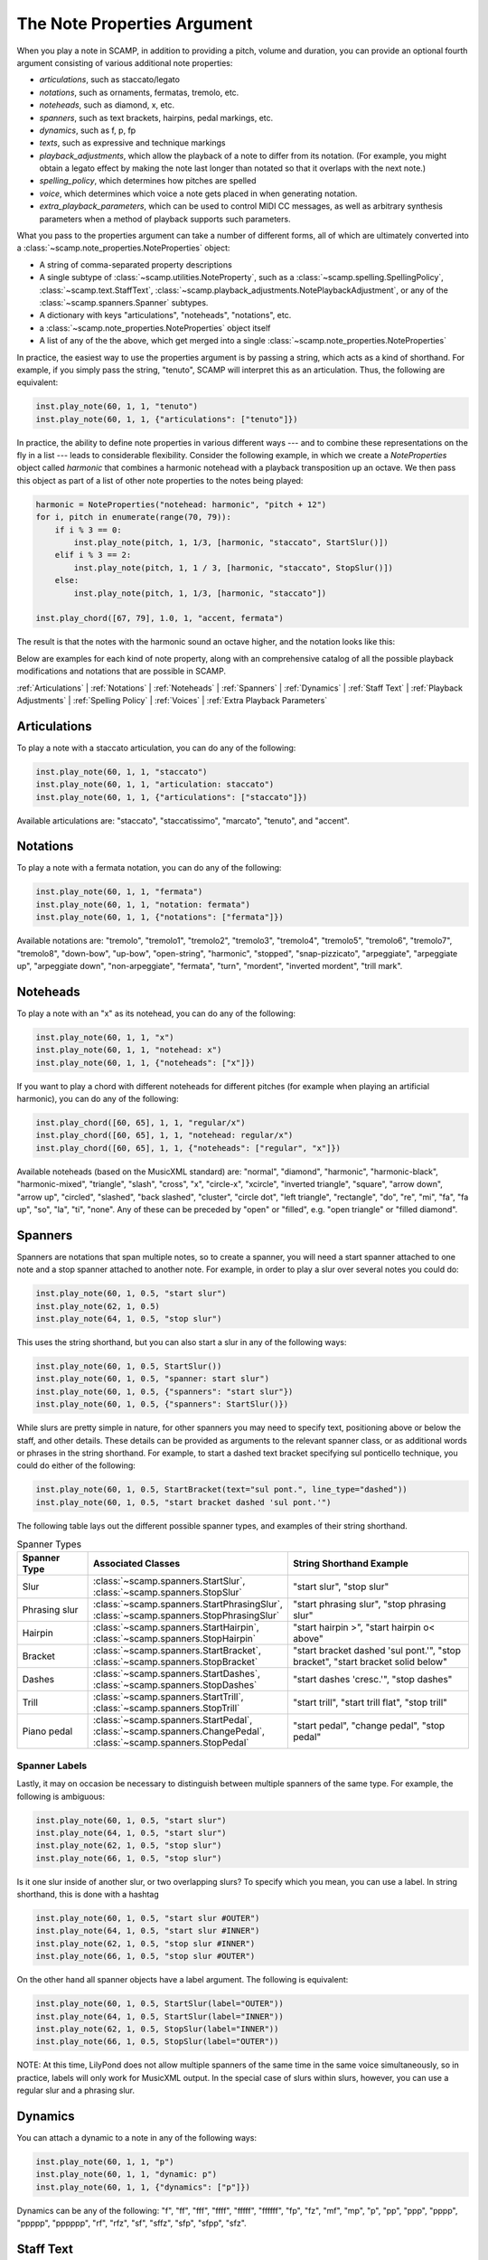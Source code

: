.. _The Note Properties Argument:

The Note Properties Argument
============================

When you play a note in SCAMP, in addition to providing a pitch, volume and duration, you can provide an optional
fourth argument consisting of various additional note properties:

- *articulations*, such as staccato/legato
- *notations*, such as ornaments, fermatas, tremolo, etc.
- *noteheads*, such as diamond, x, etc.
- *spanners*, such as text brackets, hairpins, pedal markings, etc.
- *dynamics*, such as f, p, fp
- *texts*, such as expressive and technique markings
- *playback_adjustments*, which allow the playback of a note to differ from
  its notation. (For example, you might obtain a legato effect by making the note
  last longer than notated so that it overlaps with the next note.)
- *spelling_policy*, which determines how pitches are spelled
- *voice*, which determines which voice a note gets placed in when generating
  notation.
- *extra_playback_parameters*, which can be used to control MIDI CC messages,
  as well as arbitrary synthesis parameters when a method of playback supports
  such parameters.

What you pass to the properties argument can take a number of different forms, all of which
are ultimately converted into a :class:`~scamp.note_properties.NoteProperties` object:

- A string of comma-separated property descriptions
- A single subtype of :class:`~scamp.utilities.NoteProperty`, such as a
  :class:`~scamp.spelling.SpellingPolicy`, :class:`~scamp.text.StaffText`,
  :class:`~scamp.playback_adjustments.NotePlaybackAdjustment`, or any of
  the :class:`~scamp.spanners.Spanner` subtypes.
- A dictionary with keys "articulations", "noteheads", "notations", etc.
- a :class:`~scamp.note_properties.NoteProperties` object itself
- A list of any of the the above, which get merged into a single :class:`~scamp.note_properties.NoteProperties`

In practice, the easiest way to use the properties argument is by passing a string,
which acts as a kind of shorthand. For example, if you simply pass the string, "tenuto",
SCAMP will interpret this as an articulation. Thus, the following are equivalent:

.. code-block:: python3

    inst.play_note(60, 1, 1, "tenuto")
    inst.play_note(60, 1, 1, {"articulations": ["tenuto"]})

In practice, the ability to define note properties in various different ways --- and to combine these representations
on the fly in a list --- leads to considerable flexibility. Consider the following example, in which we create a
`NoteProperties` object called `harmonic` that combines a harmonic notehead with a playback transposition up an octave.
We then pass this object as part of a list of other note properties to the notes being played:

.. code-block:: python3

    harmonic = NoteProperties("notehead: harmonic", "pitch + 12")
    for i, pitch in enumerate(range(70, 79)):
        if i % 3 == 0:
            inst.play_note(pitch, 1, 1/3, [harmonic, "staccato", StartSlur()])
        elif i % 3 == 2:
            inst.play_note(pitch, 1, 1 / 3, [harmonic, "staccato", StopSlur()])
        else:
            inst.play_note(pitch, 1, 1/3, [harmonic, "staccato"])

    inst.play_chord([67, 79], 1.0, 1, "accent, fermata")

The result is that the notes with the harmonic sound an octave higher, and the notation looks like this:

.. image:: PropertiesExample.png
  :width: 400
  :alt: An example of note properties in action.
  :align: center


Below are examples for each kind of note property, along with an comprehensive catalog of all the possible playback
modifications and notations that are possible in SCAMP.

:ref:`Articulations` |
:ref:`Notations` |
:ref:`Noteheads` |
:ref:`Spanners` |
:ref:`Dynamics` |
:ref:`Staff Text` |
:ref:`Playback Adjustments` |
:ref:`Spelling Policy` |
:ref:`Voices` |
:ref:`Extra Playback Parameters`

.. _Articulations:

Articulations
-------------

To play a note with a staccato articulation, you can do any of the following:

.. code-block:: python3

    inst.play_note(60, 1, 1, "staccato")
    inst.play_note(60, 1, 1, "articulation: staccato")
    inst.play_note(60, 1, 1, {"articulations": ["staccato"]})

Available articulations are: "staccato", "staccatissimo", "marcato", "tenuto",
and "accent".

.. _Notations:

Notations
---------

To play a note with a fermata notation, you can do any of the following:

.. code-block:: python3

    inst.play_note(60, 1, 1, "fermata")
    inst.play_note(60, 1, 1, "notation: fermata")
    inst.play_note(60, 1, 1, {"notations": ["fermata"]})

Available notations are: "tremolo", "tremolo1", "tremolo2", "tremolo3",
"tremolo4", "tremolo5", "tremolo6", "tremolo7", "tremolo8", "down-bow",
"up-bow", "open-string", "harmonic", "stopped", "snap-pizzicato", "arpeggiate",
"arpeggiate up", "arpeggiate down", "non-arpeggiate", "fermata", "turn",
"mordent", "inverted mordent", "trill mark".

.. _Noteheads:

Noteheads
---------

To play a note with an "x" as its notehead, you can do any of the following:

.. code-block:: python3

    inst.play_note(60, 1, 1, "x")
    inst.play_note(60, 1, 1, "notehead: x")
    inst.play_note(60, 1, 1, {"noteheads": ["x"]})

If you want to play a chord with different noteheads for different pitches
(for example when playing an artificial harmonic), you can do any of the
following:

.. code-block:: python3

    inst.play_chord([60, 65], 1, 1, "regular/x")
    inst.play_chord([60, 65], 1, 1, "notehead: regular/x")
    inst.play_chord([60, 65], 1, 1, {"noteheads": ["regular", "x"]})

Available noteheads (based on the MusicXML standard) are:
"normal", "diamond", "harmonic", "harmonic-black", "harmonic-mixed", "triangle",
"slash", "cross", "x", "circle-x", "xcircle", "inverted triangle", "square",
"arrow down", "arrow up", "circled", "slashed", "back slashed", "cluster",
"circle dot", "left triangle", "rectangle", "do", "re", "mi", "fa", "fa up",
"so", "la", "ti", "none". Any of these can be preceded by "open" or "filled",
e.g. "open triangle" or "filled diamond".

.. _Spanners:

Spanners
--------

Spanners are notations that span multiple notes, so to create a spanner, you will need
a start spanner attached to one note and a stop spanner attached to another note. For
example, in order to play a slur over several notes you could do:

.. code-block:: python3

    inst.play_note(60, 1, 0.5, "start slur")
    inst.play_note(62, 1, 0.5)
    inst.play_note(64, 1, 0.5, "stop slur")

This uses the string shorthand, but you can also start a slur in any of the following
ways:

.. code-block:: python3

    inst.play_note(60, 1, 0.5, StartSlur())
    inst.play_note(60, 1, 0.5, "spanner: start slur")
    inst.play_note(60, 1, 0.5, {"spanners": "start slur"})
    inst.play_note(60, 1, 0.5, {"spanners": StartSlur()})

While slurs are pretty simple in nature, for other spanners you may need to specify text, positioning above
or below the staff, and other details. These details can be provided as arguments to the relevant spanner
class, or as additional words or phrases in the string shorthand. For example, to start a dashed text bracket
specifying sul ponticello technique, you could do either of the following:

.. code-block:: python3

    inst.play_note(60, 1, 0.5, StartBracket(text="sul pont.", line_type="dashed"))
    inst.play_note(60, 1, 0.5, "start bracket dashed 'sul pont.'")

The following table lays out the different possible spanner types, and examples of their string shorthand.

.. list-table:: Spanner Types
    :widths: 25 50 70
    :header-rows: 1

    * - Spanner Type
      - Associated Classes
      - String Shorthand Example
    * - Slur
      - :class:`~scamp.spanners.StartSlur`, :class:`~scamp.spanners.StopSlur`
      - "start slur", "stop slur"
    * - Phrasing slur
      - :class:`~scamp.spanners.StartPhrasingSlur`, :class:`~scamp.spanners.StopPhrasingSlur`
      - "start phrasing slur", "stop phrasing slur"
    * - Hairpin
      - :class:`~scamp.spanners.StartHairpin`, :class:`~scamp.spanners.StopHairpin`
      - "start hairpin >", "start hairpin o< above"
    * - Bracket
      - :class:`~scamp.spanners.StartBracket`, :class:`~scamp.spanners.StopBracket`
      - "start bracket dashed 'sul pont.'", "stop bracket", "start bracket solid below"
    * - Dashes
      - :class:`~scamp.spanners.StartDashes`, :class:`~scamp.spanners.StopDashes`
      - "start dashes 'cresc.'", "stop dashes"
    * - Trill
      - :class:`~scamp.spanners.StartTrill`, :class:`~scamp.spanners.StopTrill`
      - "start trill", "start trill flat", "stop trill"
    * - Piano pedal
      - :class:`~scamp.spanners.StartPedal`, :class:`~scamp.spanners.ChangePedal`, :class:`~scamp.spanners.StopPedal`
      - "start pedal", "change pedal", "stop pedal"

Spanner Labels
~~~~~~~~~~~~~~

Lastly, it may on occasion be necessary to distinguish between multiple spanners of the same type. For example,
the following is ambiguous:

.. code-block:: python3

    inst.play_note(60, 1, 0.5, "start slur")
    inst.play_note(64, 1, 0.5, "start slur")
    inst.play_note(62, 1, 0.5, "stop slur")
    inst.play_note(66, 1, 0.5, "stop slur")

Is it one slur inside of another slur, or two overlapping slurs? To specify which you mean, you can use
a label. In string shorthand, this is done with a hashtag

.. code-block:: python3

    inst.play_note(60, 1, 0.5, "start slur #OUTER")
    inst.play_note(64, 1, 0.5, "start slur #INNER")
    inst.play_note(62, 1, 0.5, "stop slur #INNER")
    inst.play_note(66, 1, 0.5, "stop slur #OUTER")

On the other hand all spanner objects have a label argument. The following is equivalent:

.. code-block:: python3

    inst.play_note(60, 1, 0.5, StartSlur(label="OUTER"))
    inst.play_note(64, 1, 0.5, StartSlur(label="INNER"))
    inst.play_note(62, 1, 0.5, StopSlur(label="INNER"))
    inst.play_note(66, 1, 0.5, StopSlur(label="OUTER"))

NOTE: At this time, LilyPond does not allow multiple spanners of the same time in the same voice
simultaneously, so in practice, labels will only work for MusicXML output. In the special case of
slurs within slurs, however, you can use a regular slur and a phrasing slur.

.. _Dynamics:

Dynamics
--------

You can attach a dynamic to a note in any of the following ways:

.. code-block:: python3

    inst.play_note(60, 1, 1, "p")
    inst.play_note(60, 1, 1, "dynamic: p")
    inst.play_note(60, 1, 1, {"dynamics": ["p"]})

Dynamics can be any of the following: "f", "ff", "fff", "ffff", "fffff", "ffffff", "fp", "fz", "mf", "mp", "p", "pp",
"ppp", "pppp", "ppppp", "pppppp", "rf", "rfz", "sf", "sffz", "sfp", "sfpp", "sfz".

.. _Staff Text:

Staff Text
----------

You can attach text to a note --- such as technique or expressive text --- in any of the following ways:

.. code-block:: python3

    inst.play_note(60, 1, 1, "senza vib.")
    inst.play_note(60, 1, 1, "text: senza vib.")
    inst.play_note(60, 1, 1, {"texts": ["senza vib."]})
    inst.play_note(60, 1, 1, StaffText("senza vib.")

Note that if you don't explicitly state that the string you are providing is text, SCAMP will try to interpret it
as one of the other possible note properties first. For example, the following will get interpreted as a staccato
articulation:

.. code-block:: python3

    inst.play_note(60, 1, 1, "staccato")

To attach the *text* "staccato" to a note, you have to be more explicit, e.g.:

.. code-block:: python3

    inst.play_note(60, 1, 1, "text: staccato")
    inst.play_note(60, 1, 1, StaffText("staccato"))

Bold and Italics
~~~~~~~~~~~~~~~~

You can make the text bold or italic in a couple of different ways. The first is to use
a :class:`scamp.text.StaffText` object:

.. code-block:: python3

    inst.play_note(60, 1, 1, StaffText("with emphasis", italic=True))
    inst.play_note(60, 1, 1, StaffText("boldly", bold=True))
    inst.play_note(60, 1, 1, StaffText("very boldly", italic=True, bold=True)

Alternatively, you can use markdown syntax for this effect

.. code-block:: python3

    inst.play_note(60, 1, 1, "*with emphasis*")
    inst.play_note(60, 1, 1, "**boldly**")
    inst.play_note(60, 1, 1, "***very boldly***")

Note, however, that this will only work on the entire text, not on individual words, and that other markdown syntax is
not supported.

Staff Placement
~~~~~~~~~~~~~~~

By default, text is placed above the staff. To place it below the staff, you have to use a :class:`~scamp.text.StaffText`
object:

.. code-block:: python3

    inst.play_note(60, 1, 1, StaffText("cresc.", italic=True, placement="below"))

.. _Playback Adjustments:

Playback Adjustments
--------------------

Sometimes, you want the playback of a note to differ from its notation. For example, a diamond notehead might represent
a harmonic which should sound an octave (or some other interval) higher than notated. You can use the note properties
argument to do this:

.. code-block:: python3

    inst.play_note(60, 1, 1, "notehead: diamond, pitch + 12")

The string shorthand "pitch + 12" is equivalent to `NotePlaybackAdjustment.add_to_params(pitch=12)`. You can pass a
:class:`~scamp.playback_adjustments.NotePlaybackAdjustment` directly instead if you want:

.. code-block:: python3

    inst.play_note(60, 1, 1, ["notehead: diamond", NotePlaybackAdjustment.add_to_params(pitch=12)])

In addition to pitch, volume and length can also be adjusted, and in each case you can do addition/subtraction,
multiplication, or direct setting to a value. For example, to increase the volume of a note by a factor of 1.2 and
set its playback length to 2.5, you could do:

.. code-block:: python3

    inst.play_note(60, 1, 1, "volume * 1.2, length = 2.5")

These alterations could also be accomplished using :func:`~scamp.playback_adjustments.NotePlaybackAdjustment.scale_params`
or :func:`~scamp.playback_adjustments.NotePlaybackAdjustment.set_params`.

Note that changing note playback length does *not* change how long the `play_note` call blocks for. This is useful, for
instance, if we want to create a legato effect, in which each note overlaps with the next:

.. code-block:: python3

    for p in range(60, 70):
        inst.play_note(p, 1, 0.5, "length * 1.2")

Time-Varying Playback Adjustments
~~~~~~~~~~~~~~~~~~~~~~~~~~~~~~~~~

Lastly, it's possible to use a list or :class:`expenvelope.envelope.Envelope` in a playback adjustment to create a
time-varying modification. For example, the following would play three notes with a forte-piano effect:

.. code-block:: python3

    forte_piano_effect = NotePlaybackAdjustment.scale_params(volume=Envelope([1, 0.3], [0.2]))
    inst.play_note(60, 0.5, 3, forte_piano_effect)
    inst.play_note(60, 0.7, 3, forte_piano_effect)
    inst.play_note(60, 1.0, 3, forte_piano_effect)

In the first note, e.g., the actual volume played would start at 0.5 and drop down to 0.15, since we're using a playback
adjustment that scales the original volume.

You can also use lists, which will get interpreted as envelopes, e.g.:

.. code-block:: python3

    inst.play_note(60, 1.0, 4, "pitch + [0, 1, -1, 0]")

However, it should be noted that, by default, SCAMP stretches the resulting envelope to last for the duration of the
note. This might not be desired in the case of the forte-piano effect above, where you want a crisp diminuendo, even
for a long note.

.. _Spelling Policy:

Spelling Policy
---------------

A :class:`scamp.spelling.SpellingPolicy` specifies how each pitch class should be spelled. (For example, MIDI pitch 61
could be spelled as a C# or a Db.) While you can set a default spelling policy for the whole session or for an
individual part, you can also specify spelling on an individual note basis using the properties argument.

The following are equivalent:

.. code-block:: python3

    inst.play_note(66, 1.0, 1, SpellingPolicy.from_circle_of_fifths_position(2))
    inst.play_note(66, 1.0, 1, "key: D")
    inst.play_note(66, 1.0, 1, "spelling: G lydian")
    inst.play_note(66, 1.0, 1, "D major")

Spelling policy strings are interpreted according to :func:`scamp.spelling.SpellingPolicy.from_string`. If you want
to directly specify whether a note should be spelled as a sharp or flat (rather than give a key signature), you can
use the string "#" or "b":

.. code-block:: python3

    inst.play_note(61, 1.0, 1, "b")
    inst.play_note(61, 1.0, 1, "#")

.. _Voices:

Voices
------

You can use the note properties argument to specify which voice a note should be placed in within a single staff. For
example, this code:

.. code-block:: python3

    inst.play_note(62, 0.5, 0.5, "voice: 1")
    inst.play_note(60, 0.5, 0.5, "voice: 2")
    inst.play_note(58, 0.5, 0.5, "voice: 2")
    inst.play_note(62, 0.5, 0.5, "voice: 2")
    inst.play_note(64, 0.5, 0.5, "voice: 1")
    inst.play_note(62, 0.5, 0.5, "voice: 2")
    inst.play_note(60, 0.5, 0.5, "voice: 2")
    inst.play_note(64, 0.5, 0.5, "voice: 2")

...produces the notation:

.. image:: VoicesExample.png
  :width: 400
  :alt: Using properties to place notes in different voices
  :align: center

You can also use named voices, which get converted to numbered voices before exporting to notation. In the following
example, the named voice "top_notes" gets assigned to voice 1, since it is the first available voice, while
"bottom_notes" gets assigned to voice 2. The notational result is the same as the previous example.

.. code-block:: python3

    inst.play_note(62, 0.5, 0.5, "voice: top_notes")
    inst.play_note(60, 0.5, 0.5, "voice: bottom_notes")
    inst.play_note(58, 0.5, 0.5, "voice: bottom_notes")
    inst.play_note(62, 0.5, 0.5, "voice: bottom_notes")
    inst.play_note(64, 0.5, 0.5, "voice: top_notes")
    inst.play_note(62, 0.5, 0.5, "voice: bottom_notes")
    inst.play_note(60, 0.5, 0.5, "voice: bottom_notes")
    inst.play_note(64, 0.5, 0.5, "voice: bottom_notes")

Using named voices like this can be useful when the goal is to keep musically related material together in the same
voice, bue the exact number of the voice is not important.

.. _Extra Playback Parameters:

Extra Playback Parameters
-------------------------

In addition to pitch and volume, you can use SCAMP to control other parameters of sound, so long as your playback
implementation knows how to make sense of it. For example, when you play notes via OSC messages to an external
synthesizer (e.g. via :func:`~scamp.session.Session.new_osc_part`), you can use extra playback parameters to send
OSC messages controlling vibrato, brightness of timbre, or any other aspect of sound production. The way we do this
is through the properties argument. For example, the following will play a note with a vibrato frequency of 7 and a
brightness that gradually diminishes from 1 to 0.

.. code-block:: python3

    inst.play_note(62, 0.5, 5, "param_vibrato: 7, param_brightness: [1, 0]")

Note that the list [1, 0] gets converted into an :class:`~expenvelope.envelope.Envelope` that lasts for the same
duration as the note itself. If we're using an OSC part, this will result in messages of the form
`instrument_name/change_parameter/vibrato` getting sent to the receiving synthesizer.

Although the above approach is probably the easiest way to set additional playback parameters, either of the following
will have an equivalent effect:

.. code-block:: python3

    inst.play_note(62, 0.5, 5, {"param_vibrato": 7, "param_brightness": [1, 0]})
    inst.play_note(62, 0.5, 5, {"extra_playback_parameters": {"vibrato": 7, "brightness": [1, 0]}})

Ultimately, whichever way you do it, SCAMP ultimately converts it to the latter form.

Using Extra Parameters for MIDI CC
~~~~~~~~~~~~~~~~~~~~~~~~~~~~~~~~~~

Although the default playback implementation in SCAMP uses the MIDI protocol to play notes using soundfonts, and
therefore can't understand parameters like brightness, you can use the extra playback parameters to send MIDI CC
messages. When the playback implementation uses MIDI, SCAMP interprets any parameter name that is an integer between
0 and 127 as a control change. Not,e however, that all of the values given should be in the range from 0 to 1, which
gets translated to a range from 0 to 127.

For example, since MIDI CC 10 controls pan, the following will play a note from the left speaker, a note from the 
right speaker, and then a note that oscillates between left and right:

.. code-block:: python3

    violin.play_note(70, 0.8, 2, "param_10: 0")
    violin.play_note(71, 0.8, 2, "param_10: 1")
    violin.play_note(70, 0.8, 15, "param_10: [0, 1, 0, 1, 0, 1]")

